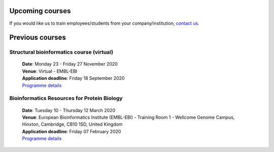 #################################
Upcoming courses
#################################


If you would like us to train employees/students from your company/institution, `contact us <https://www.ebi.ac.uk/support/interpro>`_.

#################################
Previous courses
#################################

****************
Structural bioinformatics course (virtual)
****************

 | **Date**:  Monday 23 - Friday 27 November 2020
 | **Venue**:  Virtual - EMBL-EBI
 | **Application deadline**:  Friday 18 September 2020
 | `Programme details <https://www.ebi.ac.uk/training/events/2020/structural-bioinformatics-virtual>`_

****************
Bioinformatics Resources for Protein Biology
****************

 | **Date**:  Tuesday 10 - Thursday 12 March 2020
 | **Venue**:  European Bioinformatics Institute (EMBL-EBI) - Training Room 1 - Wellcome Genome Campus, Hinxton, Cambridge,  CB10 1SD, United Kingdom
 | **Application deadline**: Friday 07 February 2020
 | `Programme details <https://www.ebi.ac.uk/training/events/2020/bioinformatics-resources-protein-biology-4>`_
